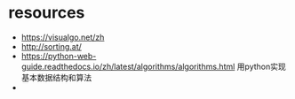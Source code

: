#+STARTUP: indent
* resources
- https://visualgo.net/zh
- http://sorting.at/
- https://python-web-guide.readthedocs.io/zh/latest/algorithms/algorithms.html 用python实现基本数据结构和算法
- 
* 
